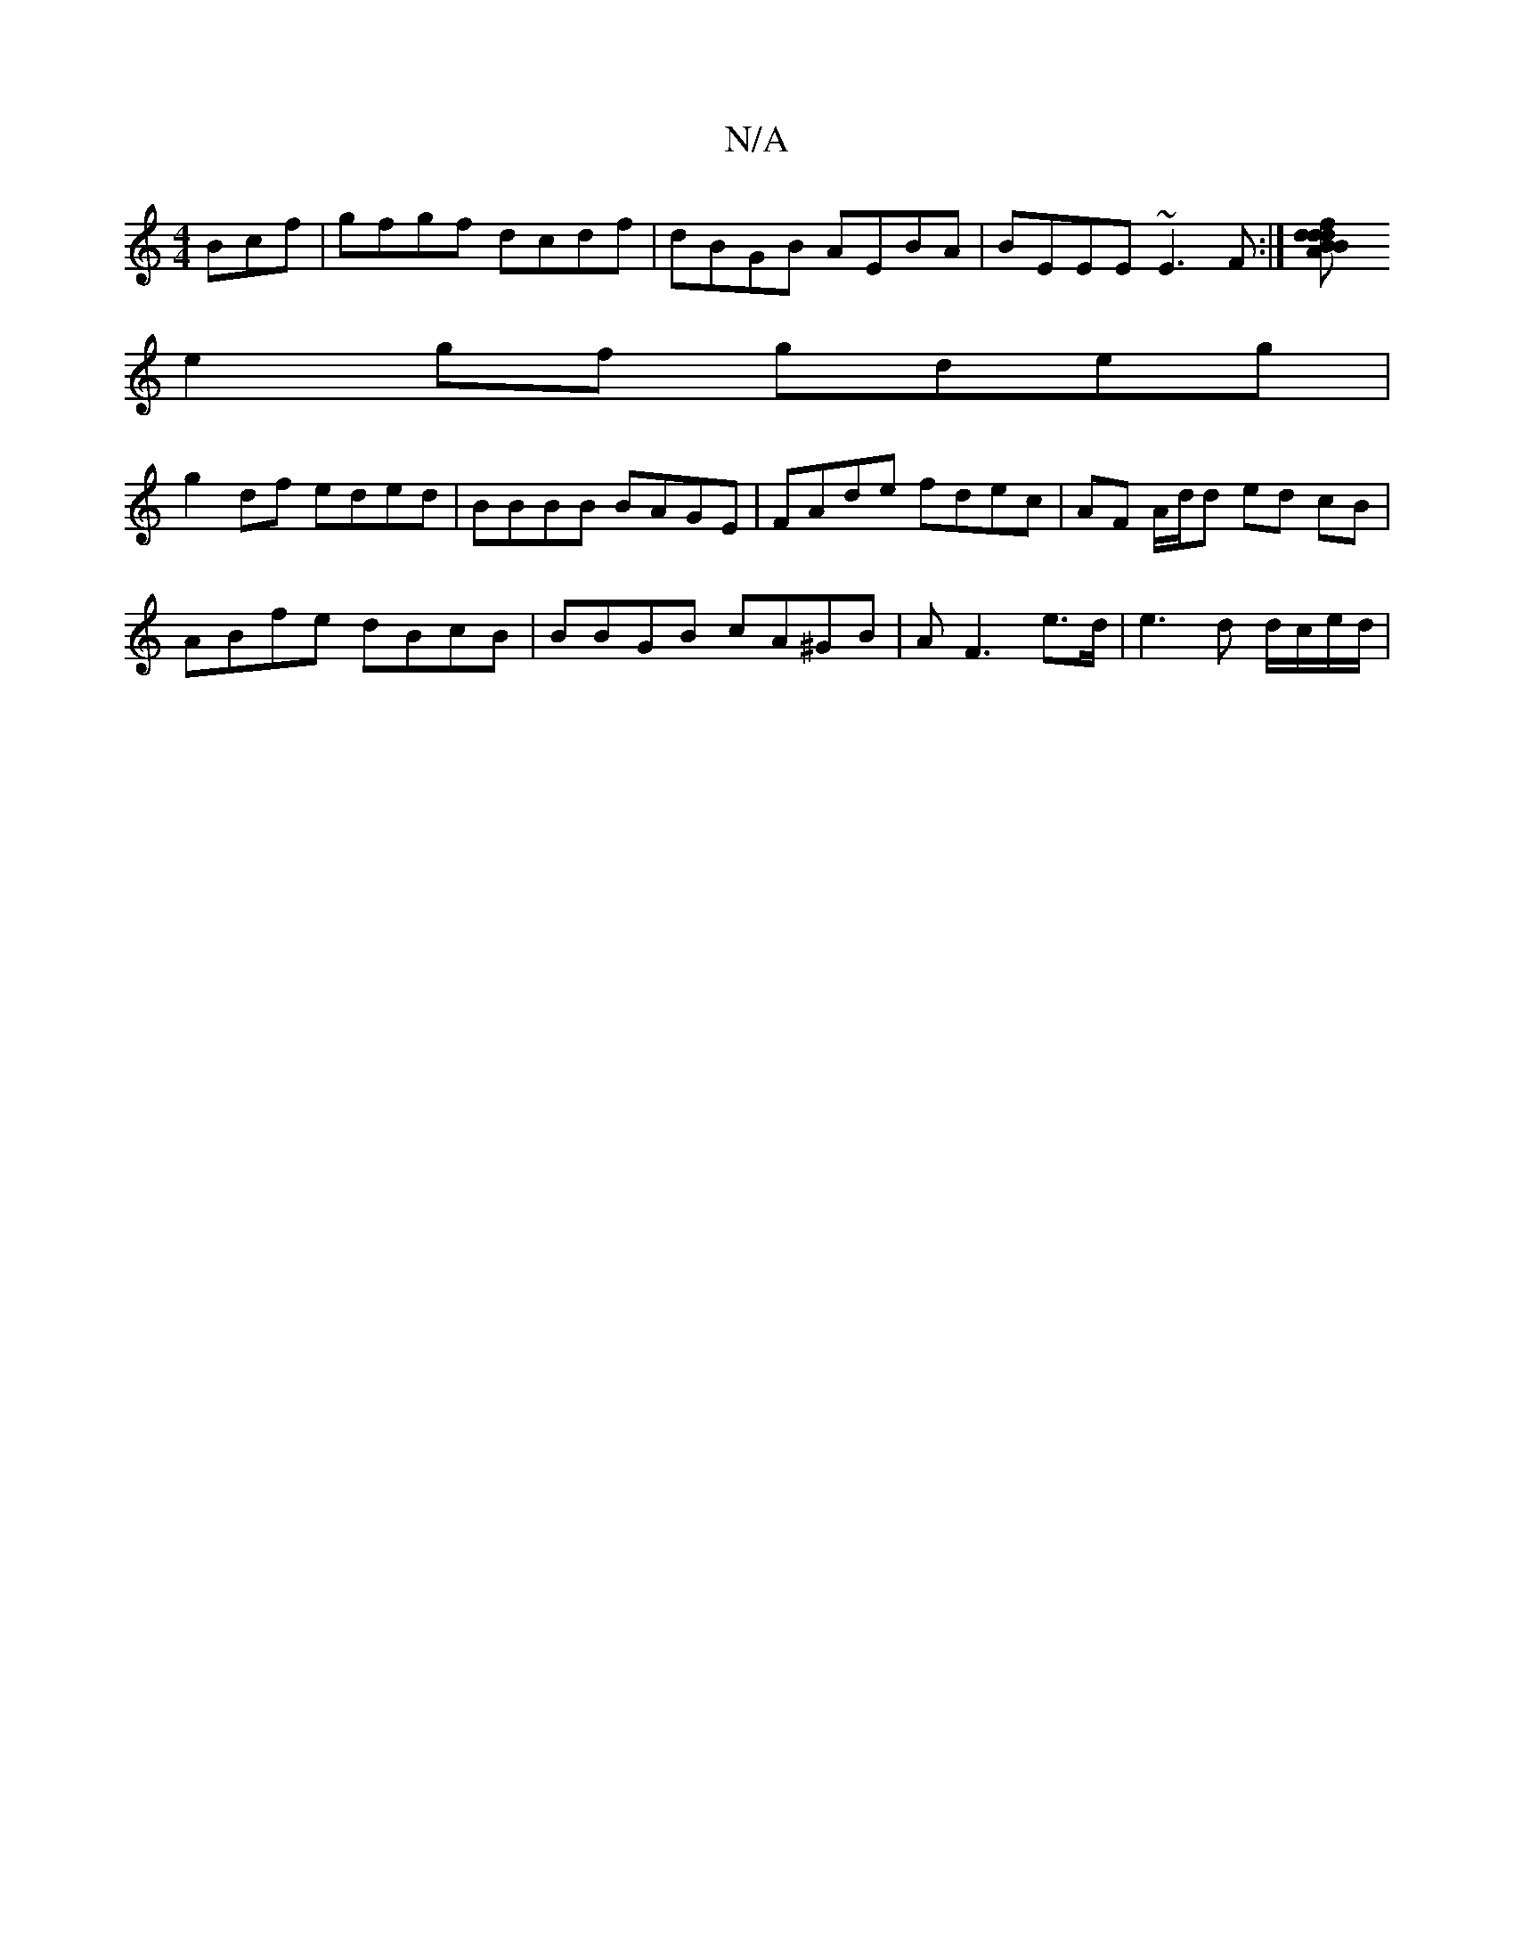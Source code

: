 X:1
T:N/A
M:4/4
R:N/A
K:Cmajor
Bcf | gfgf dcdf | dBGB AEBA | BEEE ~E3F :|[d2 dAfd | BB (3Bcd ecAF | D2 zc d2 e/d/cBA|FADF BA c2|
e2 gf gdeg|
g2 df eded|BBBB BAGE|FAde fdec|AF A/d/d ed cB|
ABfe dBcB|BBGB cA^GB|AF3 e>d|e3d d/c/e/d/|
